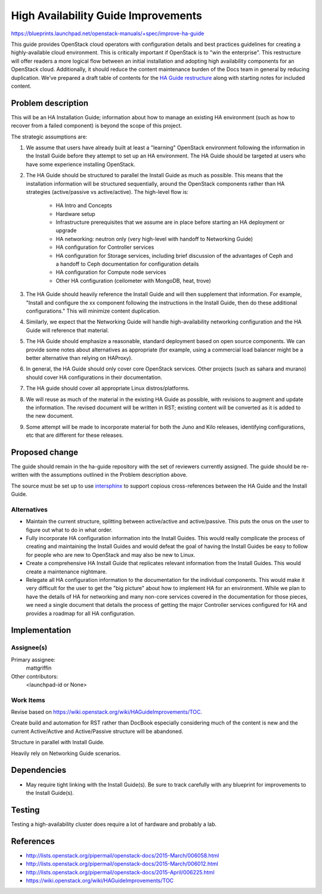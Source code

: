 ..
 This work is licensed under a Creative Commons Attribution 3.0 Unported
 License.

 http://creativecommons.org/licenses/by/3.0/legalcode

====================================
High Availability Guide Improvements
====================================

https://blueprints.launchpad.net/openstack-manuals/+spec/improve-ha-guide

This guide provides OpenStack cloud operators with configuration
details and best practices guidelines for creating a highly-available
cloud environment. This is critically important if OpenStack is to
"win the enterprise". This restructure will offer readers a more
logical flow between an initial installation and adopting high
availability components for an OpenStack cloud. Additionally, it
should reduce the content maintenance burden of the Docs team in
general by reducing duplication. We’ve prepared a draft table of
contents for the `HA Guide restructure
<https://wiki.openstack.org/wiki/HAGuideImprovements/TOC>`__
along with starting notes for included content.

Problem description
===================

This will be an HA Installation Guide; information about how to manage an
existing HA environment (such as how to recover from a failed component) is
beyond the scope of this project.

The strategic assumptions are:

#. We assume that users have already built at least a "learning" OpenStack
   environment following the information in the Install Guide before
   they attempt to set up an HA environment. The HA Guide should be
   targeted at users who have some experience installing OpenStack.

#. The HA Guide should be structured to parallel the Install Guide as much
   as possible. This means that the installation information will be
   structured sequentially, around the OpenStack components rather
   than HA strategies (active/passive vs active/active). The
   high-level flow is:

    - HA Intro and Concepts
    - Hardware setup
    - Infrastructure prerequisites that we assume are in place before starting
      an HA deployment or upgrade
    - HA networking: neutron only (very high-level with handoff to Networking
      Guide)
    - HA configuration for Controller services
    - HA configuration for Storage services, including brief discussion of the
      advantages of Ceph and a handoff to Ceph documentation for configuration
      details
    - HA configuration for Compute node services
    - Other HA configuration (ceilometer with MongoDB, heat, trove)

#. The HA Guide should heavily reference the Install Guide and will then
   supplement that information. For example, "Install and configure the xx
   component following the instructions in the Install Guide, then do these
   additional configurations." This will minimize content duplication.

#. Similarly, we expect that the Networking Guide will handle
   high-availability networking configuration and the HA Guide will
   reference that material.

#. The HA Guide should emphasize a reasonable, standard deployment based on
   open source components. We can provide some notes about alternatives as
   appropriate (for example, using a commercial load balancer might be a
   better alternative than relying on HAProxy).

#. In general, the HA Guide should only cover core OpenStack services.
   Other projects (such as sahara and murano) should cover HA configurations
   in their documentation.

#. The HA guide should cover all appropriate Linux distros/platforms.

#. We will reuse as much of the material in the existing HA Guide as
   possible, with revisions to augment and update the information. The revised
   document will be written in RST; existing content will be converted as it
   is added to the new document.

#. Some attempt will be made to incorporate material for both the Juno and
   Kilo releases, identifying configurations, etc that are different for these
   releases.

Proposed change
===============

The guide should remain in the ha-guide repository with the set of
reviewers currently assigned. The guide should be re-written with the
assumptions outlined in the Problem description above.

The source must be set up to use `intersphinx
<http://sphinx-doc.org/latest/ext/intersphinx.html>`__ to support
copious cross-references between the HA Guide and the Install Guide.

Alternatives
------------

- Maintain the current structure, splitting between active/active and
  active/passive. This puts the onus on the user to figure out what to
  do in what order.

- Fully incorporate HA configuration information into the Install
  Guides. This would really complicate the process of creating and
  maintaining the Install Guides and would defeat the goal of having
  the Install Guides be easy to follow for people who are new to
  OpenStack and may also be new to Linux.

- Create a comprehensive HA Install Guide that replicates relevant information
  from the Install Guides. This would create a maintenance nightmare.

- Relegate all HA configuration information
  to the documentation for the individual components.
  This would make it very difficult for the user to get the "big picture"
  about how to implement HA for an environment.
  While we plan to have the details of HA for networking
  and many non-core services covered in the documentation for those pieces,
  we need a single document that details the process
  of getting the major Controller services configured for HA
  and provides a roadmap for all HA configuration.

Implementation
==============

Assignee(s)
-----------

Primary assignee:
  mattgriffin

Other contributors:
  <launchpad-id or None>

Work Items
----------

Revise based on https://wiki.openstack.org/wiki/HAGuideImprovements/TOC.

Create build and automation for RST rather than DocBook especially considering
much of the content is new and the current Active/Active and Active/Passive
structure will be abandoned.

Structure in parallel with Install Guide.

Heavily rely on Networking Guide scenarios.


Dependencies
============

* May require tight linking with the Install Guide(s). Be sure to track
  carefully with any blueprint for improvements to the Install Guide(s).


Testing
=======

Testing a high-availability cluster does require a lot of hardware and probably
a lab.

References
==========

* http://lists.openstack.org/pipermail/openstack-docs/2015-March/006058.html

* http://lists.openstack.org/pipermail/openstack-docs/2015-March/006012.html

* http://lists.openstack.org/pipermail/openstack-docs/2015-April/006225.html

* https://wiki.openstack.org/wiki/HAGuideImprovements/TOC
